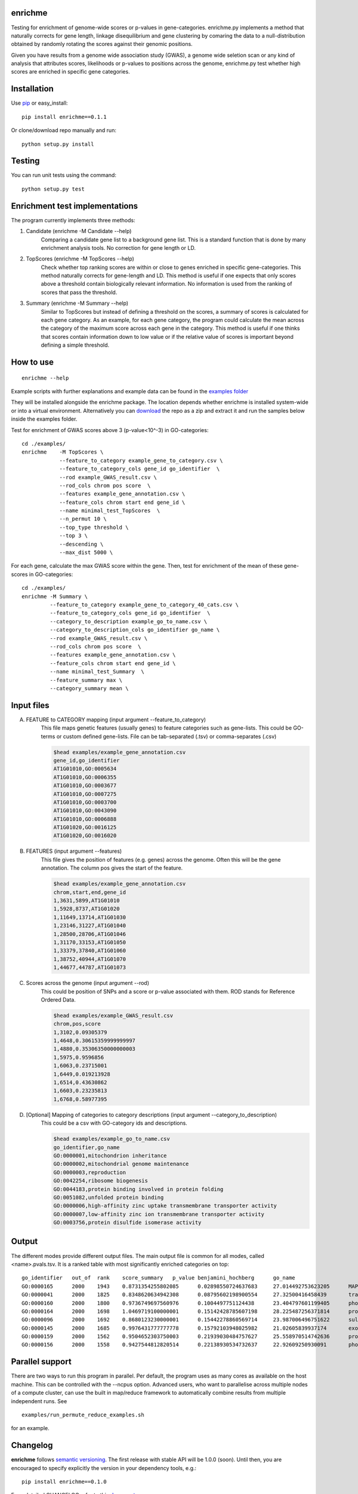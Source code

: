 enrichme
======================================================================

Testing for enrichment of genome-wide scores or p-values
in gene-categories.
enrichme.py implements a method that naturally corrects for
gene length, linkage disequilibrium and gene clustering by comaring the data
to a null-distribution obtained by randomly rotating the scores
against their genomic positions.


Given you have results from a genome wide association study (GWAS),
a genome wide seletion scan or any kind of analysis that attributes
scores, likelihoods or p-values to positions across the genome,
enrichme.py test whether high scores are enriched in specific gene categories.


Installation
======================================================================

Use `pip <http://pip-installer.org>`_ or easy_install::

    pip install enrichme==0.1.1
    
Or clone/download repo manually and run::
    
    python setup.py install 
    

Testing
======================================================================

You can run unit tests using the command::

    python setup.py test

Enrichment test implementations
======================================================================
The program currently implements three methods:

1. Candidate  (enrichme -M Candidate --help)\
    Comparing a candidate gene list to a background gene list.
    This is a standard function that is done by many enrichment
    analysis tools. No correction for gene length or LD.

2. TopScores (enrichme -M TopScores --help)\
    Check whether top ranking scores are within or close to genes
    enriched in specific gene-categories.
    This method naturally corrects for gene-length and LD.
    This method is useful if one expects that only scores above
    a threshold contain biologically relevant information.
    No information is used from the ranking of scores that pass
    the threshold.

3. Summary (enrichme -M Summary --help)\
    Similar to TopScores but instead of defining a threshold
    on the scores, a summary of scores is calculated for each gene
    category. As an example, for each gene category, the program could
    calculate the mean across the category of the maximum score across
    each gene in the category.
    This method is useful if one thinks that scores contain information
    down to low value or if the relative value of scores is important
    beyond defining a simple threshold.

How to use
======================================================================

::

    enrichme --help

Example scripts with further explanations and example data can be found in the `examples folder <examples>`_  

They will be installed alongside the enrichme package. The location depends whether enrichme is installed system-wide or into a virtual environment. Alternatively you can `download <https://github.com/feilchenfeldt/enrichme/archive/master.zip>`_ the repo as a zip and extract it and run the samples below inside the examples folder.

Test for enrichment of GWAS scores above 3 (p-value<10^-3) in GO-categories::

    cd ./examples/
    enrichme    -M TopScores \
                --feature_to_category example_gene_to_category.csv \
                --feature_to_category_cols gene_id go_identifier  \
                --rod example_GWAS_result.csv \
                --rod_cols chrom pos score  \
                --features example_gene_annotation.csv \
                --feature_cols chrom start end gene_id \
                --name minimal_test_TopScores  \
                --n_permut 10 \
                --top_type threshold \
                --top 3 \
                --descending \
                --max_dist 5000 \


For each gene, calculate the max GWAS score within the gene. Then, test for enrichment of the mean of these gene-scores in  GO-categories::

    cd ./examples/ 
    enrichme -M Summary \
             --feature_to_category example_gene_to_category_40_cats.csv \
             --feature_to_category_cols gene_id go_identifier  \
             --category_to_description example_go_to_name.csv \
             --category_to_description_cols go_identifier go_name \
             --rod example_GWAS_result.csv \
             --rod_cols chrom pos score  \
             --features example_gene_annotation.csv \
             --feature_cols chrom start end gene_id \
             --name minimal_test_Summary  \
             --feature_summary max \
             --category_summary mean \



Input files
======================================================================

A. FEATURE to CATEGORY mapping (input argument --feature_to_category)\
    This file maps genetic features (usually genes) to feature categories
    such as gene-lists. This could be GO-terms or custom defined gene-lists.
    File can be tab-separated (.tsv) or comma-separates (.csv)

    .. code::
    
        $head examples/example_gene_annotation.csv
        gene_id,go_identifier
        AT1G01010,GO:0005634
        AT1G01010,GO:0006355
        AT1G01010,GO:0003677
        AT1G01010,GO:0007275
        AT1G01010,GO:0003700
        AT1G01010,GO:0043090
        AT1G01010,GO:0006888
        AT1G01020,GO:0016125
        AT1G01020,GO:0016020


B. FEATURES (input argument --features)\
    This file gives the position of features (e.g. genes)
    across the genome. Often this will be the gene
    annotation. The column pos gives the start of the feature.

    .. code::
    
        $head examples/example_gene_annotation.csv
        chrom,start,end,gene_id
        1,3631,5899,AT1G01010
        1,5928,8737,AT1G01020
        1,11649,13714,AT1G01030
        1,23146,31227,AT1G01040
        1,28500,28706,AT1G01046
        1,31170,33153,AT1G01050
        1,33379,37840,AT1G01060
        1,38752,40944,AT1G01070
        1,44677,44787,AT1G01073

C. Scores across the genome (input argument --rod)\
    This could be position of SNPs and a
    score or p-value associated with them.
    ROD stands for Reference Ordered Data.

    .. code::

        $head examples/example_GWAS_result.csv
        chrom,pos,score
        1,3102,0.09305379
        1,4648,0.30615359999999997
        1,4880,0.35306350000000003
        1,5975,0.9596856
        1,6063,0.23715001
        1,6449,0.019213928
        1,6514,0.43630862
        1,6603,0.23235813
        1,6768,0.58977395

D. [Optional] Mapping of categories to category descriptions (input argument --category_to_description)\
    This could be a csv with GO-category ids and descriptions.

    .. code::

        $head examples/example_go_to_name.csv 
        go_identifier,go_name
        GO:0000001,mitochondrion inheritance
        GO:0000002,mitochondrial genome maintenance
        GO:0000003,reproduction
        GO:0042254,ribosome biogenesis
        GO:0044183,protein binding involved in protein folding
        GO:0051082,unfolded protein binding
        GO:0000006,high-affinity zinc uptake transmembrane transporter activity
        GO:0000007,low-affinity zinc ion transmembrane transporter activity
        GO:0003756,protein disulfide isomerase activity

Output
======================================================================

The different modes provide different output files. The main output file is common for all modes, called <name>.pvals.tsv. It is a ranked table with most significantly enriched categories on top::

    go_identifier   out_of  rank    score_summary   p_value benjamini_hochberg      go_name
    GO:0000165      2000    1943    0.8731354255802085      0.02898550724637683     27.014492753623205      MAPK cascade
    GO:0000041      2000    1825    0.8348620634942308      0.08795602198900554     27.32500416458439       transition metal ion transport
    GO:0000160      2000    1800    0.9736749697560976      0.1004497751124438      23.404797601199405      phosphorelay signal transduction system
    GO:0000164      2000    1698    1.0469719100000001      0.15142428785607198     28.225487256371814      protein phosphatase type 1 complex
    GO:0000096      2000    1692    0.8680123230000001      0.15442278860569714     23.987006496751622      sulfur amino acid metabolic process
    GO:0000145      2000    1685    0.9976431777777778      0.15792103948025982     21.02605839937174       exocyst
    GO:0000159      2000    1562    0.9504652303750003      0.21939030484757627     25.558970514742636      protein phosphatase type 2A complex
    GO:0000156      2000    1558    0.9427544812820514      0.22138930534732637     22.92609250930091       phosphorelay response regulator activity

Parallel support
======================================================================

There are two ways to run this program in parallel. Per default, the program uses as many cores as available on the host machine. This can be controlled with the --ncpus option. Advanced users, who want to parallelise across multiple nodes of a compute cluster, can use the built in map/reduce framework to automatically combine results from multiple independent runs. See

::

    examples/run_permute_reduce_examples.sh
    
for an example.

Changelog
======================================================================

**enrichme** follows `semantic versioning <http://semver.org>`_.  The
first release with stable API will be 1.0.0 (soon).  Until then, you
are encouraged to specify explicitly the version in your dependency
tools, e.g.::

    pip install enrichme==0.1.0
    
For a detailed CHANGELOG refer to this `document <HISTORY.rst>`_
